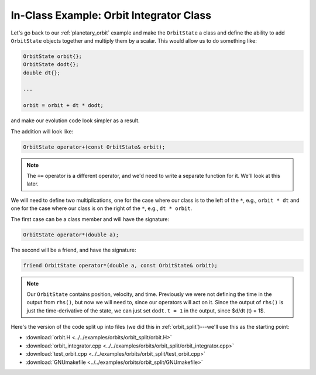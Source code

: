 .. _orbit_class:

****************************************
In-Class Example: Orbit Integrator Class
****************************************

Let's go back to our :ref:`planetary_orbit` example and make the ``OrbitState``
a class and define the ability to add ``OrbitState`` objects together and
multiply them by a scalar.  This would allow us to do something like:

.. code:: c++

   OrbitState orbit{};
   OrbitState dodt{};
   double dt{};

   ...

   orbit = orbit + dt * dodt;

and make our evolution code look simpler as a result.

The addition will look like:

.. code:: c++

   OrbitState operator+(const OrbitState& orbit);

.. note::

   The ``+=`` operator is a different operator, and we'd need to
   write a separate function for it.  We'll look at this later.

We will need to define two multiplications, one for the case where our class
is to the left of the ``*``, e.g., ``orbit * dt`` and one for the case where our
class is on the right of the ``*``, e.g., ``dt * orbit``.

The first case can be a class member and will have the signature:

.. code:: c++

   OrbitState operator*(double a);

The second will be a friend, and have the signature:

.. code:: c++

   friend OrbitState operator*(double a, const OrbitState& orbit);


.. note::

   Our ``OrbitState`` contains position, velocity, and time.  Previously we were
   not defining the time in the output from ``rhs()``, but now we will need to, since
   our operators will act on it.  Since the output of ``rhs()`` is just the time-derivative
   of the state, we can just set ``dodt.t = 1`` in  the output, since $d/dt (t) = 1$.

Here's the version of the code split up into files (we did this in
:ref:`orbit_split`)---we'll use this as the starting point:

* :download:`orbit.H <../../examples/orbits/orbit_split/orbit.H>`
* :download:`orbit_integrator.cpp <../../examples/orbits/orbit_split/orbit_integrator.cpp>`
* :download:`test_orbit.cpp <../../examples/orbits/orbit_split/test_orbit.cpp>`
* :download:`GNUmakefile <../../examples/orbits/orbit_split/GNUmakefile>`
